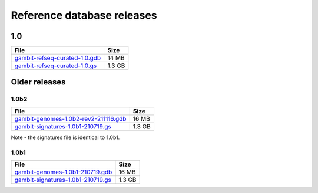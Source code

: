 .. _Database Releases:

Reference database releases
***************************

1.0
===

.. list-table::
   :header-rows: 1

   * - File
     - Size
   * - `gambit-refseq-curated-1.0.gdb`_
     - 14 MB
   * - `gambit-refseq-curated-1.0.gs`_
     - 1.3 GB


Older releases
==============

1.0b2
-----

.. list-table::
   :header-rows: 1

   * - File
     - Size
   * - `gambit-genomes-1.0b2-rev2-211116.gdb`_
     - 16 MB
   * - `gambit-signatures-1.0b1-210719.gs`_
     - 1.3 GB

Note - the signatures file is identical to 1.0b1.


1.0b1
-----

.. list-table::
   :header-rows: 1

   * - File
     - Size
   * - `gambit-genomes-1.0b1-210719.gdb`_
     - 16 MB
   * - `gambit-signatures-1.0b1-210719.gs`_
     - 1.3 GB


.. _gambit-refseq-curated-1.0.gdb: https://storage.googleapis.com/jlumpe-gambit/public/databases/refseq-curated/1.0/gambit-refseq-curated-1.0.gdb
.. _gambit-refseq-curated-1.0.gs: https://storage.googleapis.com/jlumpe-gambit/public/databases/refseq-curated/1.0/gambit-refseq-curated-1.0.gs
.. _gambit-genomes-1.0b2-rev2-211116.gdb: https://storage.googleapis.com/jlumpe-gambit/public/databases/refseq-curated/1.0-beta/gambit-genomes-1.0b2-rev2-211116.gdb
.. _gambit-signatures-1.0b1-210719.gs: https://storage.googleapis.com/jlumpe-gambit/public/databases/refseq-curated/1.0-beta/gambit-signatures-1.0b1-210719.gs
.. _gambit-genomes-1.0b1-210719.gdb: https://storage.googleapis.com/jlumpe-gambit/public/databases/refseq-curated/1.0-beta/gambit-genomes-1.0b1-210719.gdb
